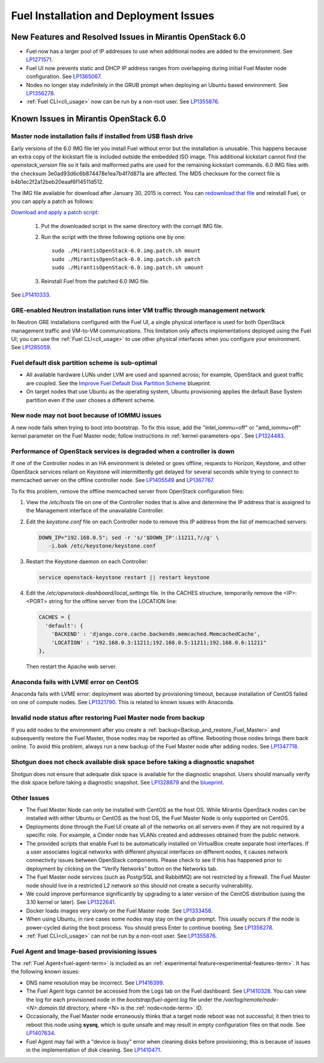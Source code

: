 
.. _fuel-install.rst:

Fuel Installation and Deployment Issues
=======================================

New Features and Resolved Issues in Mirantis OpenStack 6.0
----------------------------------------------------------

* Fuel now has a larger pool of IP addresses to use
  when additional nodes are added to the environment.
  See `LP1271571 <https://bugs.launchpad.net/fuel/+bug/1271571>`_.

* Fuel UI now prevents static and DHCP IP address ranges
  from overlapping during initial Fuel Master node configuration.
  See `LP1365067 <https://bugs.launchpad.net/bugs/1365067>`_.

* Nodes no longer stay indefinitely in the GRUB prompt
  when deploying an Ubuntu based environment.
  See `LP1356278 <https://bugs.launchpad.net/bugs/1356278>`_.

* :ref:`Fuel CLI<cli_usage>` now can be run by a non-root user.
  See `LP1355876 <https://bugs.launchpad.net/bugs/1355876>`_.

Known Issues in Mirantis OpenStack 6.0
--------------------------------------

Master node installation fails if installed from USB flash drive
++++++++++++++++++++++++++++++++++++++++++++++++++++++++++++++++

Early versions of the 6.0 IMG file let you install Fuel
without error but the installation is unusable.
This happens because an extra copy of the kickstart file
is included outside the embedded ISO image.
This additional kickstart cannot find the *openstack_version* file
so it fails and malformed paths are used for the remaining kickstart commands.
6.0 IMG files with the checksum 3e0ad93d6c6b874478e1ea7b4f7d871a are affected.
The MD5 checksum for the correct file is b4b1ec2f2a12beb20eaaf6f14511d512.

The IMG file available for download after January 30, 2015 is correct.
You can `redownload that file <https://software.mirantis.com/>`_ and reinstall Fuel,
or you can apply a patch as follows:

`Download and apply a patch script <https://launchpadlibrarian.net/196168950/MirantisOpenStack-6.0.img.patch.sh>`_:

  #. Put the downloaded script in the same directory with the corrupt IMG file.
  #. Run the script with the three following options one by one:

     ::

         sudo ./MirantisOpenStack-6.0.img.patch.sh mount
         sudo ./MirantisOpenStack-6.0.img.patch.sh patch
         sudo ./MirantisOpenStack-6.0.img.patch.sh umount

  #. Reinstall Fuel from the patched 6.0 IMG file.

See `LP1410333 <https://bugs.launchpad.net/fuel/+bug/1410333>`_.

GRE-enabled Neutron installation runs inter VM traffic through management network
+++++++++++++++++++++++++++++++++++++++++++++++++++++++++++++++++++++++++++++++++

In Neutron GRE installations configured with the Fuel UI,
a single physical interface is used
for both OpenStack management traffic and VM-to-VM communications.
This limitation only affects implementations deployed using the Fuel UI;
you can use the :ref:`Fuel CLI<cli_usage>` to use other physical interfaces
when you configure your environment.
See `LP1285059 <https://bugs.launchpad.net/fuel/+bug/1285059>`_.

Fuel default disk partition scheme is sub-optimal
+++++++++++++++++++++++++++++++++++++++++++++++++

* All available hardware LUNs under LVM are used and spanned across;
  for example, OpenStack and guest traffic are coupled.
  See the
  `Improve Fuel Default Disk Partition Scheme
  <https://blueprints.launchpad.net/fuel/+spec/improve-fuel-default-disk-partition-scheme>`_ blueprint.

* On target nodes that use Ubuntu as the operating system,
  Ubuntu provisioning applies the default Base System partition
  even if the user choses a different scheme.

New node may not boot because of IOMMU issues
+++++++++++++++++++++++++++++++++++++++++++++

A new node fails when trying to boot into bootstrap.
To fix this issue,
add the "intel_iommu=off" or "amd_iommu=off" kernel parameter
on the Fuel Master node;
follow instructions in :ref:`kernel-parameters-ops`.
See `LP1324483 <https://bugs.launchpad.net/bugs/1324483>`_.

Performance of OpenStack services is degraded when a controller is down
+++++++++++++++++++++++++++++++++++++++++++++++++++++++++++++++++++++++

If one of the Controller nodes in an HA environment is deleted or goes offline,
requests to Horizon, Keystone, and other OpenStack services reliant on Keystone
will intermittently get delayed for several seconds while trying to connect to
memcached server on the offline controller node. See
`LP1405549 <https://bugs.launchpad.net/mos/+bug/1405549>`_ and
`LP1367767 <https://bugs.launchpad.net/bugs/1367767>`_.

To fix this problem, remove the offline memcached server from OpenStack
configuration files:

#.  View the */etc/hosts* file on one of the Controller nodes
    that is alive and determine the IP address
    that is assigned to the Management interface
    of the unavailable Controller.

#.  Edit the *keystone.conf* file on each Controller node
    to remove this IP address from the list of memcached servers:

    .. code-block:: sh

       DOWN_IP="192.168.0.5"; sed -r 's/'$DOWN_IP':11211,?//g' \
          -i.bak /etc/keystone/keystone.conf

#.  Restart the Keystone daemon on each Controller:

    .. code-block:: sh

       service openstack-keystone restart || restart keystone

#.  Edit the */etc/openstack-dashboard/local_settings* file. In the CACHES
    structure, temporarily remove the <IP>:<PORT> string for the offline server
    from the LOCATION line:

    .. code-block:: json

       CACHES = {
         'default': {
           'BACKEND' : 'django.core.cache.backends.memcached.MemcachedCache',
           'LOCATION' : "192.168.0.3:11211;192.168.0.5:11211;192.168.0.6:11211"
       },

    Then restart the Apache web server.

Anaconda fails with LVME error on CentOS
++++++++++++++++++++++++++++++++++++++++

Anaconda fails with LVME error: deployment was aborted by provisioning timeout,
because installation of CentOS failed on one of compute nodes.
See `LP1321790 <https://bugs.launchpad.net/bugs/1321790>`_.
This is related to known issues with Anaconda.

Invalid node status after restoring Fuel Master node from backup
++++++++++++++++++++++++++++++++++++++++++++++++++++++++++++++++

If you add nodes to the environment after you create a
:ref:`backup<Backup_and_restore_Fuel_Master>`
and subsequently restore the Fuel Master,
those nodes may be reported as offline.
Rebooting those nodes brings them back online.
To avoid this problem, always run a new backup
of the Fuel Master node after adding nodes.
See `LP1347718 <https://bugs.launchpad.net/bugs/1347718>`_.

Shotgun does not check available disk space before taking a diagnostic snapshot
+++++++++++++++++++++++++++++++++++++++++++++++++++++++++++++++++++++++++++++++

Shotgun does not ensure that adequate disk space is available
for the diagnostic snapshot.
Users should manually verify the disk space
before taking a diagnostic snapshot.
See `LP1328879 <https://bugs.launchpad.net/bugs/1328879>`_
and the `blueprint <https://blueprints.launchpad.net/fuel/+spec/manage-logs-with-free-space-consideration>`_.


Other Issues
++++++++++++

* The Fuel Master Node can only be installed with CentOS as the host OS.
  While Mirantis OpenStack nodes can be installed
  with either Ubuntu or CentOS as the host OS,
  the Fuel Master Node is only supported on CentOS.

* Deployments done through the Fuel UI
  create all of the networks on all servers
  even if they are not required by a specific role.
  For example, a Cinder node has VLANs created
  and addresses obtained from the public network.

* The provided scripts that enable Fuel
  to be automatically installed on VirtualBox
  create separate host interfaces.
  If a user associates logical networks
  with different physical interfaces on different nodes,
  it causes network connectivity issues between OpenStack components.
  Please check to see if this has happened prior to deployment
  by clicking on the “Verify Networks” button on the Networks tab.

* The Fuel Master node services (such as PostgrSQL and RabbitMQ)
  are not restricted by a firewall.
  The Fuel Master node should live in a restricted L2 network
  so this should not create a security vulnerability.

* We could improve performance significantly by upgrading
  to a later version of the CentOS distribution
  (using the 3.10 kernel or later).
  See `LP1322641 <https://bugs.launchpad.net/bugs/1322641>`_.

* Docker loads images very slowly on the Fuel Master node.
  See `LP1333458 <https://bugs.launchpad.net/bugs/1333458>`_.

* When using Ubuntu, in rare cases some nodes may stay on the grub prompt.
  This usually occurs if the node is power-cycled during the boot process.
  You should press Enter to continue booting.
  See `LP1356278 <https://bugs.launchpad.net/bugs/1356278>`_.

* :ref:`Fuel CLI<cli_usage>` can not be run by a non-root user.
  See `LP1355876 <https://bugs.launchpad.net/bugs/1355876>`_.

Fuel Agent and Image-based provisioning issues
++++++++++++++++++++++++++++++++++++++++++++++

The :ref:`Fuel Agent<fuel-agent-term>` is included
as an :ref:`experimental feature<experimental-features-term>`.
It has the following known issues:

- DNS name resolution may be incorrect. See `LP1416399 <https://bugs.launchpad.net/fuel/+bug/1416399>`_.

- The Fuel Agent logs cannot be accessed from the Logs tab
  on the Fuel dashboard. See `LP1410328 <https://bugs.launchpad.net/fuel/+bug/1410328>`_.
  You can view the log for each provisioned node in the
  *bootstrap/fuel-agent.log* file under the
  */var/log/remote/node-<N>.domain.tld* directory,
  where <N> is the :ref:`node<node-term>` ID.

- Occasionally, the Fuel Master node erroneously thinks
  that a target node reboot was not successful;
  it then tries to reboot this node
  using **sysrq**, which is quite unsafe
  and may result in empty configuration files on that node.
  See `LP1407634 <https://bugs.launchpad.net/fuel/+bug/1407634>`_.

- Fuel Agent may fail with a "device is busy" error
  when cleaning disks before provisioning;
  this is because of issues in the implementation of disk cleaning.
  See `LP1410471 <https://bugs.launchpad.net/fuel/+bug/1410471>`_.
